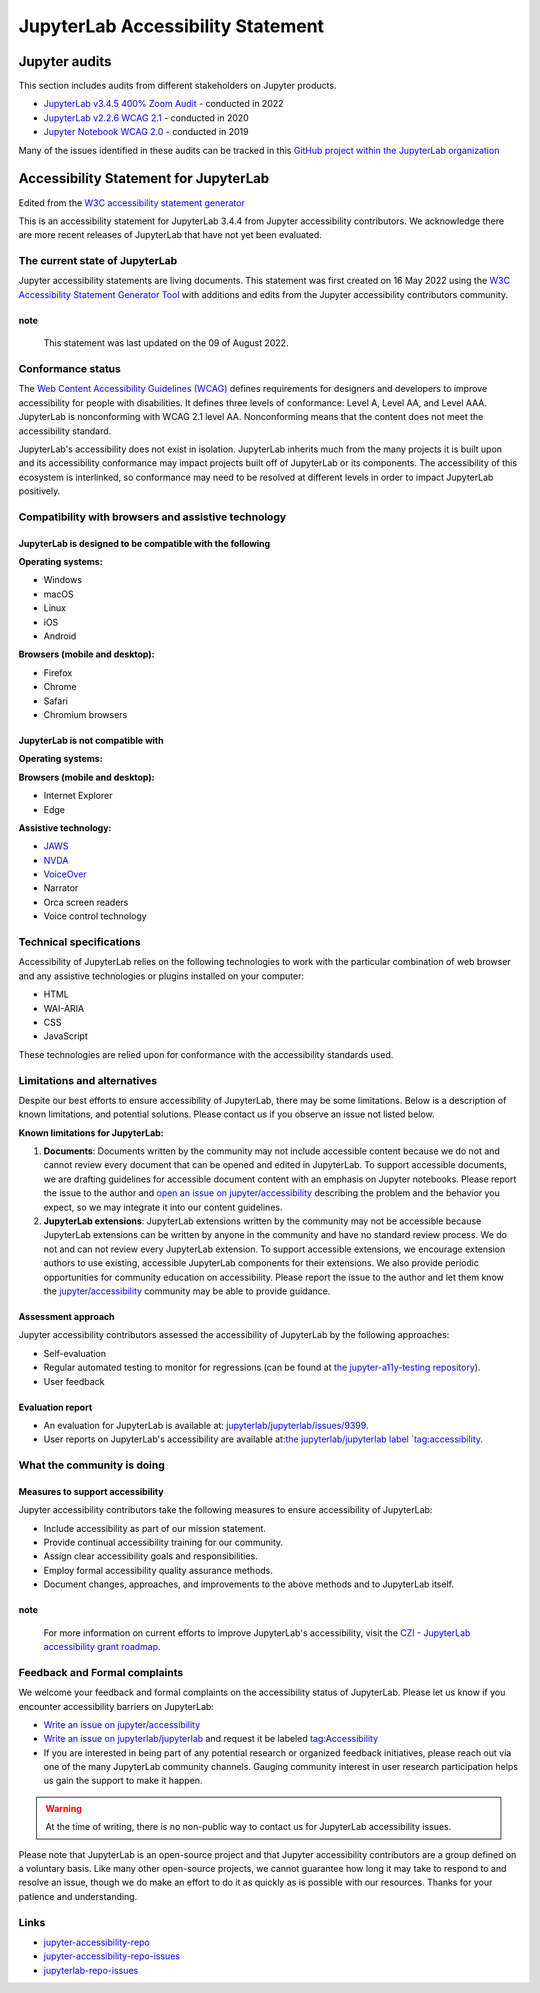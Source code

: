 .. Copyright (c) Jupyter Development Team.
.. Distributed under the terms of the Modified BSD License.

.. _accessibility:

JupyterLab Accessibility Statement
==================================

Jupyter audits
--------------

This section includes audits from different stakeholders on Jupyter products.

* `JupyterLab v3.4.5 400% Zoom Audit <https://github.com/Quansight-Labs/jupyterlab-accessible-themes/issues/34>`_ - conducted in 2022
* `JupyterLab v2.2.6 WCAG 2.1 <https://github.com/jupyterlab/jupyterlab/issues/9399>`_ - conducted in 2020
* `Jupyter Notebook WCAG 2.0 <https://github.com/jupyter/accessibility/issues/7>`_ - conducted in 2019

Many of the issues identified in these audits can be tracked in this `GitHub project within the JupyterLab organization <https://github.com/orgs/jupyterlab/projects/1>`_

Accessibility Statement for JupyterLab
--------------------------------------

Edited from the `W3C accessibility statement generator <https://www.w3.org/WAI/planning/statements/generator/#create>`_

This is an accessibility statement for JupyterLab 3.4.4 from Jupyter accessibility contributors. We acknowledge there are more recent releases of JupyterLab that have not yet been evaluated.

The current state of JupyterLab
^^^^^^^^^^^^^^^^^^^^^^^^^^^^^^^

Jupyter accessibility statements are living documents. This statement was first created on 16 May 2022 using the `W3C Accessibility Statement Generator Tool <https://www.w3.org/WAI/planning/statements/>`_ with additions and edits from the Jupyter accessibility contributors community.

note
""""

    This statement was last updated on the 09 of August 2022.

Conformance status
^^^^^^^^^^^^^^^^^^

The `Web Content Accessibility Guidelines (WCAG) <https://www.w3.org/WAI/standards-guidelines/wcag>`_ defines requirements for designers and developers to improve accessibility for people with disabilities. It defines three levels of conformance: Level A, Level AA, and Level AAA. JupyterLab is nonconforming with WCAG 2.1 level AA. Nonconforming means that the content does not meet the accessibility standard.

JupyterLab's accessibility does not exist in isolation. JupyterLab inherits much from the many projects it is built upon and its accessibility conformance may impact projects built off of JupyterLab or its components. The accessibility of this ecosystem is interlinked, so conformance may need to be resolved at different levels in order to impact JupyterLab positively.

Compatibility with browsers and assistive technology
^^^^^^^^^^^^^^^^^^^^^^^^^^^^^^^^^^^^^^^^^^^^^^^^^^^^

JupyterLab is designed to be compatible with the following
""""""""""""""""""""""""""""""""""""""""""""""""""""""""""

**Operating systems:**

* Windows
* macOS
* Linux
* iOS
* Android

**Browsers (mobile and desktop):**

* Firefox
* Chrome
* Safari
* Chromium browsers

JupyterLab is not compatible with
"""""""""""""""""""""""""""""""""

**Operating systems:**

**Browsers (mobile and desktop):**

* Internet Explorer
* Edge

**Assistive technology:**

* `JAWS <https://en.wikipedia.org/wiki/JAWS_(screen_reader)>`_
* `NVDA <https://assistivlabs.com/assistive-tech/screen-readers/nvda>`_
* `VoiceOver <https://www.apple.com/accessibility/vision/>`_
* Narrator
* Orca screen readers
* Voice control technology

Technical specifications
^^^^^^^^^^^^^^^^^^^^^^^^

Accessibility of JupyterLab relies on the following technologies to work with the particular combination of web browser and any assistive technologies or plugins installed on your computer:

* HTML
* WAI-ARIA
* CSS
* JavaScript

These technologies are relied upon for conformance with the accessibility standards used.

Limitations and alternatives
^^^^^^^^^^^^^^^^^^^^^^^^^^^^

Despite our best efforts to ensure accessibility of JupyterLab, there may be some limitations. Below is a description of known limitations, and potential solutions. Please contact us if you observe an issue not listed below.

**Known limitations for JupyterLab:**

1. **Documents**: Documents written by the community may not include accessible content because we do not and cannot review every document that can be opened and edited in JupyterLab.
   To support accessible documents, we are drafting guidelines for accessible document content with an emphasis on Jupyter notebooks.
   Please report the issue to the author and `open an issue on jupyter/accessibility <https://github.com/jupyter/accessibility/issues/new>`_
   describing the problem and the behavior you expect, so we may integrate it into our content guidelines.
2. **JupyterLab extensions**: JupyterLab extensions written by the community may not be accessible
   because JupyterLab extensions can be written by anyone in the community and have no standard review process.
   We do not and can not review every JupyterLab extension. To support accessible extensions,
   we encourage extension authors to use existing, accessible JupyterLab components for their extensions.
   We also provide periodic opportunities for community education on accessibility.
   Please report the issue to the author and let them know the `jupyter/accessibility <https://github.com/jupyter/accessibility/>`_ community may be able to provide guidance.

Assessment approach
"""""""""""""""""""

Jupyter accessibility contributors assessed the accessibility of JupyterLab by the following approaches:

* Self-evaluation
* Regular automated testing to monitor for regressions (can be found at `the jupyter-a11y-testing repository <https://github.com/Quansight-Labs/jupyter-a11y-testing>`_).
* User feedback

Evaluation report
"""""""""""""""""

* An evaluation for JupyterLab is available at: `jupyterlab/jupyterlab/issues/9399 <https://github.com/jupyterlab/jupyterlab/issues/9399>`_.
* User reports on JupyterLab's accessibility are available at:`the jupyterlab/jupyterlab label `tag:accessibility <https://github.com/jupyterlab/jupyterlab/labels/tag%3AAccessibility>`_.

What the community is doing
^^^^^^^^^^^^^^^^^^^^^^^^^^^

Measures to support accessibility
"""""""""""""""""""""""""""""""""

Jupyter accessibility contributors take the following measures to ensure accessibility of JupyterLab:

* Include accessibility as part of our mission statement.
* Provide continual accessibility training for our community.
* Assign clear accessibility goals and responsibilities.
* Employ formal accessibility quality assurance methods.
* Document changes, approaches, and improvements to the above methods and to JupyterLab itself.

note
""""

    For more information on current efforts to improve JupyterLab's accessibility, visit the `CZI - JupyterLab accessibility grant roadmap <https://jupyter-a11y.netlify.app/roadmap/intro.html>`_.

Feedback and Formal complaints
^^^^^^^^^^^^^^^^^^^^^^^^^^^^^^

We welcome your feedback and formal complaints on the accessibility status of JupyterLab.
Please let us know if you encounter accessibility barriers on JupyterLab:

* `Write an issue on jupyter/accessibility <https://github.com/jupyter/accessibility/issues/new>`_
* `Write an issue on jupyterlab/jupyterlab <https://github.com/jupyterlab/jupyterlab/issues/new>`_ and request it be labeled `tag:Accessibility <https://github.com/jupyterlab/jupyterlab/labels/tag%3AAccessibility>`_
* If you are interested in being part of any potential research or organized feedback initiatives, please reach out via one of the many JupyterLab community channels. Gauging community interest in user research participation helps us gain the support to make it happen.

.. warning::
    At the time of writing, there is no non-public way to contact us for JupyterLab accessibility issues.

Please note that JupyterLab is an open-source project and that Jupyter accessibility contributors are a group defined on a voluntary basis. Like many other open-source projects, we cannot guarantee how long it may take to respond to and resolve an issue, though we do make an effort to do it as quickly as is possible with our resources.
Thanks for your patience and understanding.

Links
^^^^^

* `jupyter-accessibility-repo <https://github.com/jupyter/accessibility>`_
* `jupyter-accessibility-repo-issues <https://github.com/jupyter/accessibility/issues/new>`_
* `jupyterlab-repo-issues <https://github.com/jupyterlab/jupyterlab/issues/new>`_
